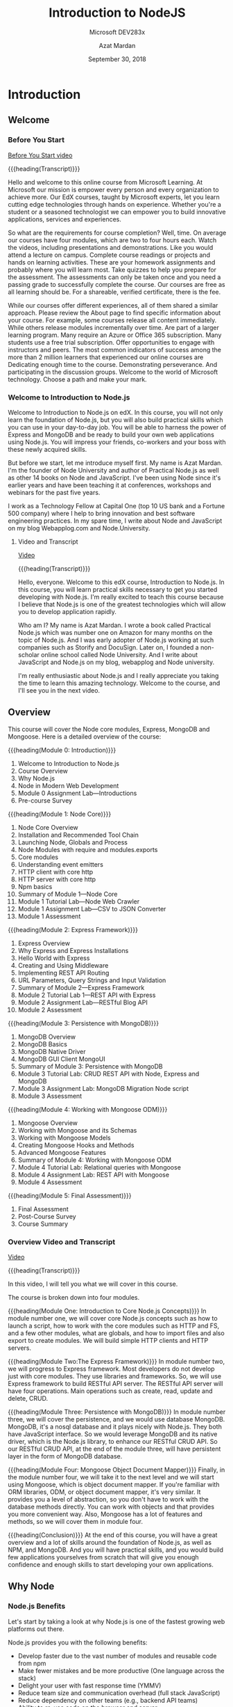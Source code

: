 # -*- mode:org; fill-column:79; -*-

#+TITLE:Introduction to NodeJS
#+SUBTITLE:Microsoft DEV283x
#+DATE:September 30, 2018
#+AUTHOR:Azat Mardan
#+VERSION:0.0.6 <2019-04-27 Sat 23:12>

* Introduction
** Welcome
*** Before You Start

[[https://www.youtube.com/embed/aR9jcJp1FII?controls=0&wmode=transparent&rel=0&showinfo=0&enablejsapi=1&modestbranding=1&cc_load_policy=0&html5=1&origin=https%253A%252F%252Fcourses.edx.org&widgetid=7][Before You Start video]]

{{{heading(Transcript)}}}

#+CINDEX:welcome
Hello and welcome to this online course from Microsoft Learning.  At Microsoft
our mission is empower every person and every organization to achieve more.
Our EdX courses, taught by Microsoft experts, let you learn cutting edge
technologies through hands on experience.  Whether you're a student or a
seasoned technologist we can empower you to build innovative applications,
services and experiences.

 So what are the requirements for course completion?  Well, time.  On average
our courses have four modules, which are two to four hours each.  Watch the
videos, including presentations and demonstrations.  Like you would attend a
lecture on campus.  Complete course readings or projects and hands on learning
activities.  These are your homework assignments and probably where you will
learn most.  Take quizzes to help you prepare for the assessment.  The
assessments can only be taken once and you need a passing grade to successfully
complete the course.  Our courses are free as all learning should be.  For a
shareable, verified certificate, there is the fee.

While our courses offer different experiences, all of them shared a similar
approach.  Please review the About page to find specific information about your
course.  For example, some courses release all content immediately.  While
others release modules incrementally over time.  Are part of a larger learning
program.  Many require an Azure or Office 365 subscription.  Many students use
a free trial subscription.  Offer opportunities to engage with instructors and
peers.  The most common indicators of success among the more than 2 million
learners that experienced our online courses are Dedicating enough time to the
course.  Demonstrating perseverance.  And participating in the discussion
groups.  Welcome to the world of Microsoft technology.  Choose a path and make
your mark.

*** Welcome to Introduction to Node.js

#+CINDEX:welcome
Welcome to Introduction to Node.js on edX.  In this course, you will not only
learn the foundation of Node.js, but you will also build practical skills which
you can use in your day-to-day job.  You will be able to harness the power of
Express and MongoDB and be ready to build your own web applications using
Node.js. You will impress your friends, co-workers and your boss with these
newly acquired skills.

#+CINDEX:Mardan, Azat
#+CINDEX:Node University
#+CINDEX:Practical Node.js
But before we start, let me introduce myself first.  My name is Azat Mardan.
I'm the founder of Node University and author of Practical Node.js as well as
other 14 books on Node and JavaScript.  I've been using Node since it's earlier
years and have been teaching it at conferences, workshops and webinars for the
past five years.

#+CINDEX:Technology Fellow
#+CINDEX:WebAppLog.com
#+CINDEX:Node.University
I work as a Technology Fellow at Capital One (top 10 US bank and a Fortune 500
company) where I help to bring innovation and best software engineering
practices.  In my spare time, I write about Node and JavaScript on my blog
Webapplog.com and Node.University.

**** Video and Transcript
[[https://www.youtube.com/embed/dcOXqvXEWCI?controls=0&wmode=transparent&rel=0&showinfo=0&enablejsapi=1&modestbranding=1&cc_load_policy=0&html5=1&origin=https%253A%252F%252Fcourses.edx.org&widgetid=8][Video]]

{{{heading(Transcript)}}}

Hello, everyone. Welcome to this edX course, Introduction to Node.js.  In this
course, you will learn practical skills necessary to get you started developing
with Node.js.  I'm really excited to teach this course because I believe that
Node.js is one of the greatest technologies which will allow you to develop
application rapidly.

#+CINDEX:Mardan, Azat
#+CINDEX:Practical Node.js
#+CINDEX:Node University
#+CINDEX:WebAppLog
#+CINDEX:Node.University
Who am I? My name is Azat Mardan.  I wrote a book called Practical Node.js
which was number one on Amazon for many months on the topic of Node.js.  And I
was early adopter of Node.js working at such companies such as Storify and
DocuSign.  Later on, I founded a non-scholar online school called Node
University.  And I write about JavaScript and Node.js on my blog, webapplog and
Node university.

I'm really enthusiastic about Node.js and I really appreciate you taking the
time to learn this amazing technology.  Welcome to the course, and I'll see you
in the next video.

** Overview
#+CINDEX:core modules
#+CINDEX:Express
#+CINDEX:MongoDB
#+CINDEX:Mongoose
#+CINDEX:overview, detailed
#+CINDEX:modules, overview
This course will cover the Node core modules, Express, MongoDB and
Mongoose. Here is a detailed overview of the course:

{{{heading(Module 0: Introduction)}}}
1. Welcome to Introduction to Node.js
2. Course Overview
3. Why Node.js
4. Node in Modern Web Development
5. Module 0 Assignment Lab---Introductions
6. Pre-course Survey


{{{heading(Module 1: Node Core)}}}
1. Node Core Overview
2. Installation and Recommended Tool Chain
3. Launching Node, Globals and Process
4. Node Modules with require and modules.exports
5. Core modules
6. Understanding event emitters
7. HTTP client with core http
8. HTTP server with core http
9. Npm basics
10. Summary of Module 1---Node Core
11. Module 1 Tutorial Lab---Node Web Crawler
12. Module 1 Assignment Lab---CSV to JSON Converter
13. Module 1 Assessment


{{{heading(Module 2: Express Framework)}}}
1. Express Overview
2. Why Express and Express Installations
3. Hello World with Express
4. Creating and Using Middleware
5. Implementing REST API Routing
6. URL Parameters, Query Strings and Input Validation
7. Summary of Module 2---Express Framework
8. Module 2 Tutorial Lab 1---REST API with Express
9. Module 2 Assignment Lab---RESTful Blog API
10. Module 2 Assessment


{{{heading(Module 3: Persistence with MongoDB)}}}
1. MongoDB Overview
2. MongoDB Basics
3. MongoDB Native Driver
4. MongoDB GUI Client MongoUI
5. Summary of Module 3: Persistence with MongoDB
6. Module 3 Tutorial Lab: CRUD REST API with Node, Express and MongoDB
7. Module 3 Assignment Lab: MongoDB Migration Node script
8. Module 3 Assessment


{{{heading(Module 4: Working with Mongoose ODM)}}}
1. Mongoose Overview
2. Working with Mongoose and its Schemas
3. Working with Mongoose Models
4. Creating Mongoose Hooks and Methods
5. Advanced Mongoose Features
6. Summary of Module 4: Working with Mongoose ODM
7. Module 4 Tutorial Lab: Relational queries with Mongoose
8. Module 4 Assignment Lab: REST API with Mongoose
9. Module 4 Assessment


{{{heading(Module 5: Final Assessment)}}}
1. Final Assessment
2. Post-Course Survey
3. Course Summary

*** Overview Video and Transcript
[[https://www.youtube.com/embed/OjPd4eM1MDU?controls=0&wmode=transparent&rel=0&showinfo=0&enablejsapi=1&modestbranding=1&cc_load_policy=0&html5=1&origin=https%253A%252F%252Fcourses.edx.org&widgetid=1][Video]]

{{{heading(Transcript)}}}

In this video, I will tell you what we will cover in this course.

The course is broken down into four modules.

#+CINDEX:modules, overview
{{{heading(Module One: Introduction to Core Node.js Concepts)}}}
In module number one, we will cover core Node.js concepts such as how to launch
a script, how to work with the core modules such as HTTP and FS, and a few
other modules, what are globals, and how to import files and also export to
create modules.  We will build simple HTTP clients and HTTP servers.

{{{heading(Module Two:The Express Framework)}}}
In module number two, we will progress to Express framework.  Most developers
do not develop just with core modules.  They use libraries and frameworks.  So,
we will use Express framework to build RESTful API server.  The RESTful API
server will have four operations.  Main operations such as create, read, update
and delete, CRUD.

{{{heading(Module Three: Persistence with MongoDB)}}}
In module number three, we will cover the persistence, and we would use
database MongoDB.  MongoDB, it's a nosql database and it plays nicely with
Node.js.  They both have JavaScript interface.  So we would leverage MongoDB
and its native driver, which is the Node.js library, to enhance our RESTful
CRUD API.  So our RESTful CRUD API, at the end of the module three, will have
persistent layer in the form of MongoDB database.

{{{heading(Module Four: Mongoose Object Document Mapper)}}}
Finally, in the module number four, we will take it to the next level and we
will start using Mongoose, which is object document mapper.  If you're familiar
with ORM libraries, ODM, or object document mapper, it's very similar.  It
provides you a level of abstraction, so you don't have to work with the
database methods directly.  You can work with objects and that provides you
more convenient way.  Also, Mongoose has a lot of features and methods, so we
will cover them in module four.

{{{heading(Conclusion)}}}
At the end of this course, you will have a great overview and a lot of skills
around the foundation of Node.js, as well as NPM, and MongoDB.  And you will
have practical skills, and you would build few applications yourselves from
scratch that will give you enough confidence and enough skills to start
developing your own applications.

** Why Node

*** Node.js Benefits

Let's start by taking a look at why Node.js is one of the fastest growing web
platforms out there.

#+CINDEX:benefits, Node.js
Node.js provides you with the following benefits:

#+CINDEX:npm modules
#+CINDEX:full stack JavaScript
- Develop faster due to the vast number of modules and reusable code from npm
- Make fewer mistakes and be more productive (One language across the stack)
- Delight your user with fast response time (YMMV)
- Reduce team size and communication overhead (full stack JavaScript)
- Reduce dependency on other teams (e.g., backend API teams)
- Ability to re-use code on the browser and server

*** Node.js Features

#+CINDEX:features, Node.js
Node.js has some distinct features. Here are some examples of those features:

#+CINDEX:non-blocking I/O
#+CINDEX:Chrome V8 engine
#+CINDEX:Microsoft Chakra engine
#+CINDEX:ECMAScript
#+CINDEX:npm package manager
- Non-blocking I/O: performant
- Fast JS engine: browser arms race (Google Chrome V8 and Microsoft Chakra)
- Expressive and interpreted language: don't waste time on setup
- Solid and improving language standard (ECMAScript)
- Built in package manager with a humongous number of packages (npm)

*** Why Node Video and Transcript
[[https://www.youtube.com/embed/eUIPT-sXd3o?controls=0&wmode=transparent&rel=0&showinfo=0&enablejsapi=1&modestbranding=1&cc_load_policy=0&html5=1&origin=https%3A%2F%2Fcourses.edx.org&widgetid=1][Why Node? video]]

{{{heading(Transcript)}}}

#+CINDEX:benefits, Node.js
You might be wondering, why you should learn Node.js.  And some of you
if you're taking this course, you might already know.  But let me
answer this question and get you excited and tell you all the benefits
why you should learn Node.js.

{{{heading(Tap Into a Lot of NPM Modules)}}}

#+CINDEX:npm package manager
So first of all Node.js allows you to develop faster, because there
are a lot of modules which you can tap into.  JavaScript, one of the
most popular languages out there, just because the sheer number of
browsers that people use surpasses any other platform.  So you can tap
into the NPM, which is Node package manager.  You can tap into the NPM
registry to get pretty much any module.  So sometimes you don't even
have to write that much code.

{{{heading(Learn Just One Language---JavaScript)}}}

#+CINDEX:JavaScript
#+CINDEX:MongoDB
#+CINDEX:Node.js
Another benefit is that, you have to learn just one language.  With
JavaScript you can develop for the browser, can develop for the server
which is Node.js technology.  And then if you using MongoDB as your
persistence layer, as your database, then you can again leverage
JavaScript.  So with one language, you can basically code everywhere.
That includes mobile and internet of things devices as well.  Embedded
systems which are more and more start to use Node.js as their main
language.

{{{heading(Develop Faster with Node.js)}}}

My favorite benefit is that, I'm developing faster when I use Node.js.
My brain doesn't have to switch between different codes, different
styles, different indexes.  I used to make silly mistakes such as
forgetting a semicolon, or putting a comma in the wrong place, or just
not remembering how to concatenate a string.  And I would have a
documentation in front of me.  Right now, I don't do that because it's
all one language.  The learning is much faster when you just use one
language across all parts of your application.

{{{heading(Decrease Your Team Size with Full Stack JavaScript Developers)}}}

#+CINDEX:full stack developers
Another reason, if you are leading a team, or you are building your wn
startup, or you're in a management position is that, you can decrease
your team size.  You don't have to have a dedicated backend team
anymore.  Your front end engineers they could develop on the back end
and vice versa.  The new term for such development is full stack
JavaScript developer, or generalized developer.

{{{heading(Powered by Google Chrome V8 Engine)}}}

#+CINDEX:Google Chrome V8 engine
#+CINDEX:Microsoft Chakra engine
So, as you can see there are a lot of benefits.  And those benefits,
they're powered by certain characteristics and features of Node.js
such as, Google Chrome V8 engine.  So Google Chrome V8 engine is a
super fast JavaScript engine, which powers Chrome browsers.  And at
the heart of Node.js, you use Google Chrome V8 engine.  Recently,
Microsoft Chakra is also available as the JavaScript engine.  That
tells you that Node.js is super super fast.

{{{heading(Fast Non-Blocking Input-Output System)}}}

#+CINDEX:non-blocking I/O system
Another reason why it's fast, is because Node.js it uses a
non-blocking input and output system.  You see in a lot of Web
applications and a lot of networking applications, what takes a lot of
time.  It's not a heavy CPU process.  Yes. You might do some password
hashing, you might do some sorting of the password, some gzipping, or
encoding.  But that often is not the use case.  Often you make a
request to another service, another database, or you're reading from a
database, writing to a file system.  So, those are input and output
operations.  And while you're waiting, that time could be used.  And
that's why Node is so fast and performance because, it utilizes this
waiting time, to serve other clients.  Instead of some other
languages, such as Python or Java.  They cannot utilize that time in
their threads.  They can serve just one client.  Node.js thread can
serve many clients. This is the benefit.  So you can serve more
traffic with the same amount of servers deployed, or you can decrease
the number of servers and cut some cost on your infrastructure.  Those
are some of the benefits of Node.js.

*** Node.js Downsides

#+CINDEX:downsides, Node.js
Node isn't always the best design choice.  Like most things in life, Node.js
has some downsides.  Node might not be a good fit because of the following
reasons:

#+CINDEX:memory leaks
- Memory leaks in long running processes with Node are worse than in short
  running browser environments such as browser JavaScript

- The event loop makes asynchronous error handling more difficult than
  synchronous error handling

- No benefit for CPU-bound tasks

- Need to think about scalability early on to develop stateless scalable
  distributed systems

- No built-in typing (but possible with TypeScript)


#+CINDEX:event loop
#+CINDEX:blocking, CPU-intensive tasks, no benefit
*Note*: The Event loop is the core of Node.js and it's a genius idea.  However,
don't use Node.js for blocking, CPU-intensive tasks.  Node.js will not give you
a performance boost for stuff like that.  Node.js is best suited for I/O stuff
(like web servers).

*** Node.js Downsides Video and Transcript

[[https://www.youtube.com/embed/Lq6DS7pjGYA?controls=0&wmode=transparent&rel=0&showinfo=0&enablejsapi=1&modestbranding=1&cc_load_policy=0&html5=1&origin=https%3A%2F%2Fcourses.edx.org&widgetid=1][Node.js Downsides video]]

{{{heading(Transcript)}}}

#+CINDEX:downsides, Node.js
Of course, nothing is all about the upsides.  There are certain
downsides to using Node.js.

{{{heading(Code Runs Asynchronously)}}}

#+CINDEX:asynchronous code
#+CINDEX:callbacks
#+CINDEX:promises
#+CINDEX:async/await
Some of them is that because of it's non-blocking IO nature and the
way you write the asynchronous code, it might be a little bit tough
for engineers and developers who learned synchronous way of coding to
start coding in Node JS.  So you need to think a little bit
differently, you need to change your thinking into thinking in an
asynchronous way when you're coding with JavaScript and especially
with Node JS.  Things such as
- callbacks,
- promises,
- async/await.


{{{heading(Tooling is not as Mature as Some Programming Environments)}}}

#+CINDEX:tooling, immature
So those features and those syntactic items, they help you to deal
with a asynchronous code.  Another thing is that the tooling might not
be as mature, and the libraries might not be as mature as some of the
languages and platforms which has been around for 10 or 20 years such
as Java for example.  Java ecosystem has been tested and has been used
in many many many projects.  Node JS, it's not in its infancy as it
was when I just started using Node JS, but it's definitely not as
mature as some other frameworks and languages.

** Node in Modern Web Development

{{{heading(Single Page Applications)}}}

#+CINDEX:modern web development
#+CINDEX:single page applications
#+CINDEX:SPA
#+CINDEX:thick client
Modern web development consists of building front-end applications which
connect to servers to submit or get data.  The front-end applications use the
single-page application approach a.k.a. thick client.  In it, a client app
communicates with a server backend via JSON, GraphQL, Protocol Buffers, XML,
text, binary streams or other formats which are transmitted via HTTP.

{{{heading(Server Acts as a Middleman)}}}

The server communicates with databases and other services.  In other words, the
server acts as a middleman between the front-end application and the database
or other services.  The server does things which the front-end app cannot do:
authentication, data validation, working with a file system, encryption, etc.

{{{heading(Endpoints are Distinguished by HTTP URLs)}}}

The way the server communicates with the front-end app client and vice versa is
by having various endpoints distinguished by URLs in accordance to the HTTP
standard.  Each request for data has URL, headers, and body (a.k.a. payload).

{{{heading(Node.js is used to Implement Backend Servers)}}}

#+CINDEX:JSON RESTful APIs
Implementation of servers is where Node comes in.  Node is used to implement
the backend servers which are often JSON RESTful APIs (but they could be of
other formats as well).  Node is on par with stacks such as Apache web
server+PHP or Tomcat+Java.

{{{heading(Express Framework Often Used to Implement Web Applications)}}}

#+CINDEX:Express framework
Node is not a framework by itself because it offers very low level mechanisms.
The Express framework is often used to implement web applications and RESTful
API servers in Node.

{{{heading(Maintain Flexibility using SPA and REST API)}}}

Adhering to SPA and REST API architectures for your web applications will give
you the flexibility to leverage your servers for other clients (mobile, IoT,
public) and will allow you to change front-end clients easily because of the
loose coupling provided by the API.

*** Video and Transcript

[[https://www.youtube.com/embed/Djg4rFGffNs?controls=0&wmode=transparent&rel=0&showinfo=0&enablejsapi=1&modestbranding=1&cc_load_policy=0&html5=1&origin=https%3A%2F%2Fcourses.edx.org&widgetid=1][Node in Modern WebDev video]]

{{{heading(The Traditional Approach to Web Development)}}}

#+CINDEX:traditional web development
What is the place of Node.js in modern web development?  Let's start
with a little bit of history.  In 1990s, in 1995, and early 2000, the
way people did web development, they were building server-side
applications, and those applications they were rendering entire HTML
pages.  Those pages were sent to the client to the browser.  And on
the browser, they would be interpreted maybe some images, maybe some
styling, some simple JavaScript.  That approach is called traditional
approach or fix server, because most of the logic is on the server.

{{{heading(A Newer Method---the Thick Client)}}}

#+CINDEX:thick client
Later on in 2005, 2006, and 2007, people started coming up with a
different approach, thick client.  So, they were moving some of the
logic on the client which is the browser, that allowed to develop
faster applications which responded to user interactions faster
because a lot of the logic, a lot of the code, was now in the browser
and browser also themselves they become faster and better at rendering
the JavaScript language.

{{{heading(The Modern Approach---Single Page Applications)}}}

#+CINDEX:single page applications
Now, their approach is similar to the thick client.  We build single
page applications, we build front end applications, and a lot of code
resides in those applications.  On the server, we still do the
validation authentication.  We massage the data which is coming from
the database, we format it.  So we do a lot of things on the back.  So
we still do them, but not as much as we used to do.  A lot of the UI
and the view related logic was moved to the browser.  So, this is how
modern development is done right now.

{{{heading(Some Traditional Technologoies---PHP and Java-Tomcat)}}}

#+CINDEX:PHP
#+CINDEX:Tomcat
#+CINDEX:Java
Some of the technologies that people use, PHP is one of the most
popular platforms to build web applications.  That's a server side
technology.  PHP runs in a batch.  Another example would be Tomcat and
Java, Java, it's compiled code which would run in a Tomcat which is
the web server.  So typically, you need a web server and some piece of
technology either compiled or interpreted.  Java would be compiled and
PHP would be interpreted.

{{{heading(Modern Technology Users Node.js for both Client and Server)}}}

In Node.js it's slightly different because Node.js combines web server
and the language together.  So Node.js in your stack would replace
both Apache web server and PHP or both Tomcat and Java JAR file which
is a compiled Java file.  So Node.js when you write Node.js code, you
build a web server but also you would build your application.

{{{heading(Modern Applications are RESTful API Servers)}}}

#+CINDEX:RESTful API
#+CINDEX:HTTP methods
And what type of applications do we build?  Well, most of all, we
build RESTful API servers.  Following restful methodology, we build
stateless servers.  So they shouldn't have any states within them
which would make them easier to scale without the states.  And we
follow the HTTP methodology by using different HTTP methods such as
GET, POST, PUT etc.

{{{heading(GraphQL Technology is even Newer)}}}

#+CINDEX:GraphQL
Another example would be building a GraphQL server.  GraphQL, it's a
new emergent technology.  GraphQL allows you to reduce the number of
endpoints.  It's still an HTTP protocol.  But by reducing the number
of endpoints, you can submit queries, GraphQL queries as to the
server.

{{{heading(Universal JavaScript)}}}

#+CINDEX:Universal JavaScript
So, we typically build either restful API or we build GraphQL servers.
But once in a while, we also want to go back and do the server-side
rendering.  This is called Universal JavaScript.  All those approaches
are possible with Node.js.  It's up to your specific case, whether
it's a public facing application such as blog or whether its admin
dashboard which doesn't have to have an SEO.  In all cases, Node.js
will allow you to build fast performance web servers and applications
as well.

* Node Core

** Node Core Overview
This module will build a solid foundation of Node development by teaching the
following topics:

{{{heading(Installation and Recommended Tool Chain)}}}

1. Installation and recommended tool chain
2. Before we start


{{{heading(Launching Node, Global and Process)}}}

1. Node REPL
2. Launching Node code
3. Node Globals
4. Node process information


{{{heading(Node Modules with @command{require} and @command{module.exports})}}}

1. Node modules with ~require~ and ~module.exports~
2. ~require~ usage patterns
3. ~require~ caching mechanism
4. Node module export patterns


{{{heading(Core Modules)}}}

1. Core modules
2. ~fs~ module
3. ~path~ module


{{{heading(Understanding Event Emitters)}}}

1. Understanding Node event emitters
2. Modular events


{{{heading(HTTP Client with Core http)}}}

1. Implementing an HTTP client with core http module
2. Implementing an HTTP client with JSON parsing
3. Implementing an HTTP client with POST requests


{{{heading(HTTP Server with Core http)}}}

1. Implementing an HTTP server
2. Understanding server request
3. Understanding server response


{{{heading(npm Basics)}}}

1. Working with ~npm~ and ~npm~ basics
2. Understanding ~package.json~
3l Configuring ~npm~


{{{heading(Summary of Module 1: Node Core)}}}

{{{heading(Module 1 Tutorial Lab: Node Web Crawler)}}}

{{{heading(Module 1 Assignment Lab: CSV to JSON Converter)}}}

{{{heading(Module 1 Assessment)}}}

*** Video and Transcript

[[https://www.youtube.com/embed/MHSsYYchydc?controls=0&wmode=transparent&rel=0&showinfo=0&enablejsapi=1&modestbranding=1&cc_load_policy=0&html5=1&origin=https%3A%2F%2Fcourses.edx.org&widgetid=1][Node Core Overview video]]

Welcome to module number one of our course, Introduction to Node.js.
This is a quite lengthy module but don't get overwhelmed.  Most of the
lessons are rather short.  And what's more important, this module will
give you a very solid, very good strong foundation upon which you can
build your further knowledge on Node.js and you can leverage this
knowledge in any Node.js project.

{{{heading(Global Objects and Keywords)}}}

So, first of all, we will take a look at some of the global objects
and global keywords which you can use in any Node.js project, in any
Node.js script.  Some of them will give you additional information,
others will allow you to use certain mechanisms.

{{{subheading(Node.js Modules---@command{require}---@command{module.exports})}}}

One of those mechanisms is Node.js modules.  You see, in browser
JavaScript, we up until recently didn't have any modules, you would
have to use a different language HTML to import a file into browser
JavaScript.  With Node.js it's way, way easier because natively we
have support for modules in Node.js.  So we will take a look at
~require~, which is a special method to import functionality, to
import a module.  And then we would look at ~module.exports~, which is
a special global keyword or property which will allow you to export
functionality to other files or other programs.

{{{heading(NPM Package Manager)}}}

After that, we will take a look at ~npm~ basics.  ~Npm~ stands for
'node package manager'.  It's a command line tool but it's also a
registry which is hosting a lot of modules, useful modules.

{{{heading(Core Modules---HTTP---FS)}}}

After that we will cover some of the core HTTP modules and not just
HTTP, but some other modules as well, such as file system module and a
few other main core modules.  The good thing about core modules, you
don't need npm to install them, they are already built into the
system.

{{{subheading(Build a Client and Server with HTTP Module)}}}

So we will use one of those modules, it's called HTTP module and we
will build a client.  So we would be making requests to other
services, other Web sites.  And then towards the end after we build a
client, we will build a server using exactly the same HTTP core
module.  We will build our own web server and we will be able to
handle incoming requests and do something with those requests.  In
just a few lines of code, you will have a fully functional web server
built on Node.js.

{{{heading(Summary)}}}

So again, this is a very important module, it will give you a solid
strong foundation for all your future Node.js development and your
projects.  So please, please, please, pay attention carefully and I'll
see you in the next lesson.

** Installation and Recommended Toolchain

In this lesson, we will go over the set up for Node, npm and all the tools you
will need to be productive.

*** Node and ~npm~ Installation

First, let’s go to https://nodejs.org/en/download and download a one-click
installer for your OS by clicking on the Install button.

The installers come with ~npm~ (Node package manager)---an important tool for
managing dependencies.  Because ~npm~ comes with Node, there's no need to install
~npm~ separately.

When choosing a Node installer, don’t choose binaries or source code unless you
know what to do with them or your OS is not present there (i.e., not Windows or
Mac).

**** Installing from Source Code

If there’s no installer for your OS on page http://nodejs.org/download, then
you can get the source code and compile it yourself.  Detailed instructions are
at https://github.com/nodejs/node/blob/master/BUILDING.md, but here's the short
version.

Do this only if you cannot find a proper installer at
http://nodejs.org/download or if you plan to contribute code to the Node core
itself.

Download the source code or clone the Node repository
https://github.com/nodejs/node.  In the same folder in which you have the
files, execute:

#+BEGIN_SRC sh
$ ./configure
$ make -j4
#+END_SRC

Run the tests:

#+BEGIN_SRC sh
$ make test
#+END_SRC

To install this version of Node.js into a system directory:

#+BEGIN_SRC sh
$ [sudo] make install
#+END_SRC

*** Recommended Editors

I recommend using VS Code or Github's Atom editors for this course.  This will
give you a solid editor with customization and a lot of useful functionality
without the bulkiness of a full-blown IDE like Eclipse or WebStorm.

To download VS Code (highly recommended), simply go to its website at
https://code.visualstudio.com.

To download Atom, simply go to its website at https://atom.io.

*** Installing MongoDB

To install MongoDB go to https://www.mongodb.com/download-center and choose
your version according to the OS.  macOS users who have Homebrew, can install
MongoBD using Homebrew by following the instructions at
http://docs.mongodb.org/master/tutorial/install-mongodb-on-os-x.

Before you run the MongoDB server for the first time, you'll need to configure
the folder in which MongoDB stores data.  By default it's ~/data/db~.  To create
this folder, execute this Terminal / CLI command:

#+BEGIN_SRC sh
mkdir -p /data/db
#+END_SRC

Set permission/ownership with ~chown~:

#+BEGIN_SRC sh
sudo chown mongodb:mongodb
#+END_SRC

The command to start the MongoDB server is ~mongod~.

Alternatively, you can specify a different folder with:

#+BEGIN_SRC sh
mongod --dbpath <path to data directory>
#+END_SRC

*** Configuring npm

You will need to do this if you get a permission error when you try to install
npm modules.  If you don't have permission errors, then skip this
configuration.  You can come back to it and configure later.

Locate the path to npm's directory. It might differ depending on the
OS.  Execute the command below to find your path:

#+BEGIN_SRC sh
npm config get prefix
#+END_SRC

For many POSIX systems, this will be ~/usr/local~.

*DANGER*: If the path is just ~/usr~, change the default folder to a new one as
described in the ~npm~ documentation.

Change the owner of npm's directories to the name of the current user (your username!):

#+BEGIN_SRC sh
sudo chown -R $(whoami) $(npm config get prefix)/{lib/node_modules,bin,share}
#+END_SRC

This changes the permissions of the sub-folders used by ~npm~ and some other
tools (~lib/node_modules~, ~bin~, and ~share~).

** Launching Node---Globals---Process

** Node Modules with Require

** Core Modules

** Understanding Event Emitters

** HTTP Client with Core HTTP

** HTTP Servrer with Core HTTP

** NPM Basics

** Summary of Module 1---Node Core

** Module 1 Tutorial Lab---Node Web Crawler

** Module 1 Assignment Lab---CSV to JSON Converter

** Module 1 Assessment Knowledge Check

* Express Framework

* Persistence with MongoDB

* Working with Mongoose ODM

* Concept Index
  :PROPERTIES:
  :index:    cp
  :unnumbered: t
  :END:
* Export Settings                                                  :noexport:
#+TEXINFO_FILENAME:intro_nodejs.info
#+TEXINFO_CLASS: info
#+TEXINFO_HEADER:
#+TEXINFO_POST_HEADER:
#+TEXINFO_DIR_CATEGORY:NodeJS
#+TEXINFO_DIR_TITLE:Introduction to NodeJS
#+TEXINFO_DIR_DESC:Introduction to NodeJS by Microsoft
#+TEXINFO_PRINTED_TITLE:Introduction to NodeJS

* Macro Definitions                                                :noexport:
#+macro:heading @@texinfo:@heading $1@@
#+macro:subheading @@texinfo:@subheading $1@@

